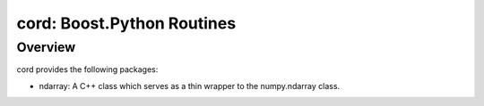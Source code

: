 =============================
 cord: Boost.Python Routines
=============================

Overview
========

cord provides the following packages:

* ndarray: A C++ class which serves as a thin wrapper to the numpy.ndarray
  class.
